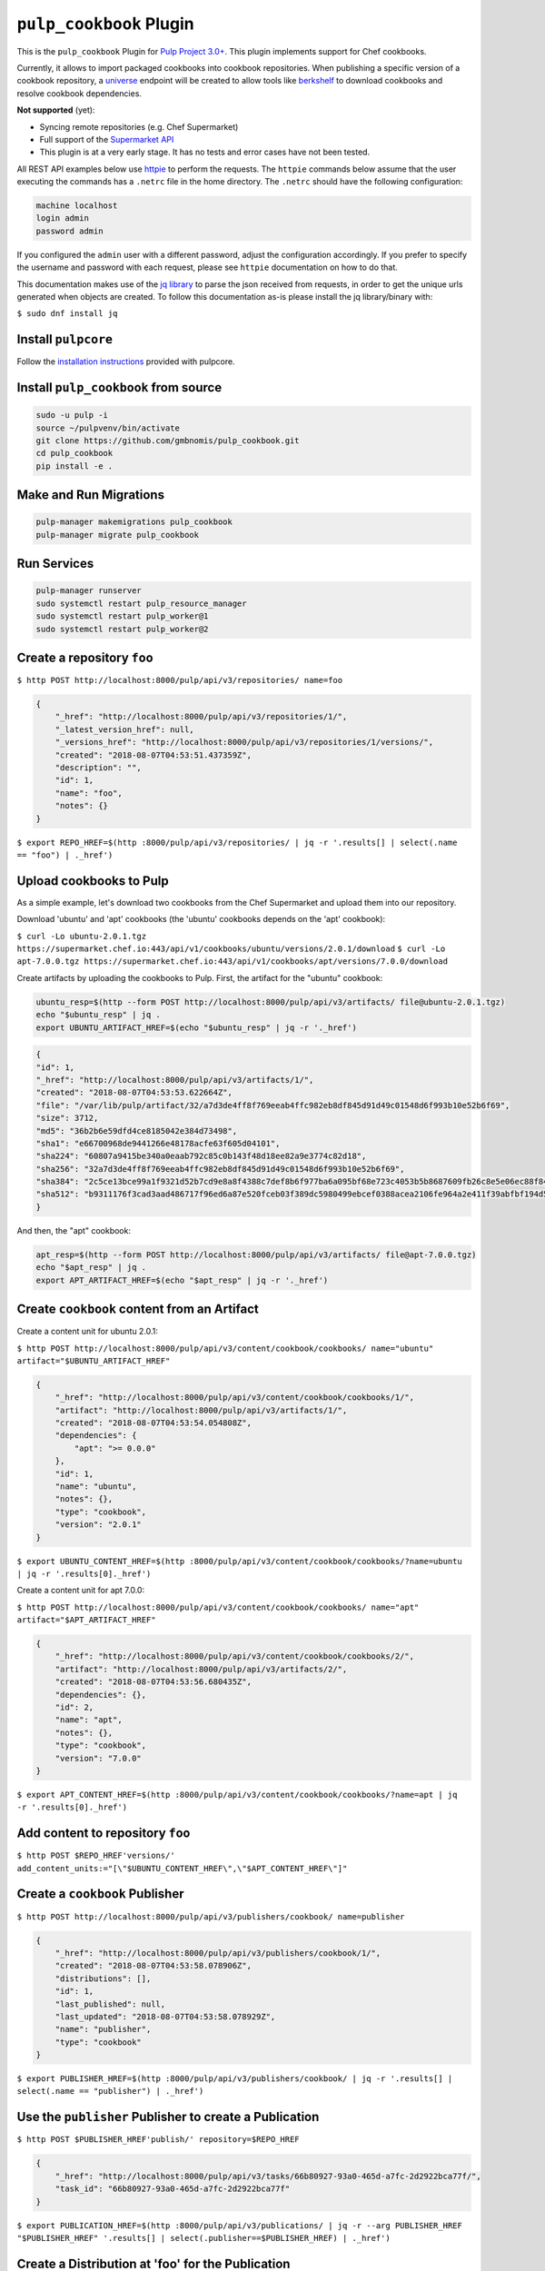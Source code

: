 ``pulp_cookbook`` Plugin
========================

This is the ``pulp_cookbook`` Plugin for `Pulp Project 3.0+
<https://pypi.python.org/pypi/pulpcore/>`__. This plugin implements
support for Chef cookbooks.

Currently, it allows to import packaged cookbooks into cookbook
repositories. When publishing a specific version of a cookbook
repository, a `universe
<https://docs.chef.io/supermarket_api.html#universe>`_ endpoint will
be created to allow tools like `berkshelf
<https://docs.chef.io/berkshelf.html>`_ to download cookbooks and
resolve cookbook dependencies.

**Not supported** (yet):

- Syncing remote repositories (e.g. Chef Supermarket)
- Full support of the `Supermarket API <https://docs.chef.io/supermarket_api.html>`_
- This plugin is at a very early stage. It has no tests and error cases have not
  been tested.

All REST API examples below use `httpie <https://httpie.org/doc>`__ to perform
the requests. The ``httpie`` commands below assume that the user executing the
commands has a ``.netrc`` file in the home directory. The ``.netrc`` should have
the following configuration:

.. code:: text

    machine localhost
    login admin
    password admin

If you configured the ``admin`` user with a different password, adjust the
configuration accordingly. If you prefer to specify the username and password
with each request, please see ``httpie`` documentation on how to do that.

This documentation makes use of the `jq library
<https://stedolan.github.io/jq/>`_ to parse the json received from requests, in
order to get the unique urls generated when objects are created. To follow this
documentation as-is please install the jq library/binary with:

``$ sudo dnf install jq``


Install ``pulpcore``
--------------------

Follow the `installation
instructions <https://docs.pulpproject.org/en/3.0/nightly/installation/instructions.html>`__
provided with pulpcore.

Install ``pulp_cookbook`` from source
-------------------------------------

.. code-block:: bash

   sudo -u pulp -i
   source ~/pulpvenv/bin/activate
   git clone https://github.com/gmbnomis/pulp_cookbook.git
   cd pulp_cookbook
   pip install -e .

Make and Run Migrations
-----------------------

.. code-block:: bash

   pulp-manager makemigrations pulp_cookbook
   pulp-manager migrate pulp_cookbook

Run Services
------------

.. code-block:: bash

   pulp-manager runserver
   sudo systemctl restart pulp_resource_manager
   sudo systemctl restart pulp_worker@1
   sudo systemctl restart pulp_worker@2

Create a repository ``foo``
---------------------------

``$ http POST http://localhost:8000/pulp/api/v3/repositories/ name=foo``

.. code:: json

    {
        "_href": "http://localhost:8000/pulp/api/v3/repositories/1/",
        "_latest_version_href": null,
        "_versions_href": "http://localhost:8000/pulp/api/v3/repositories/1/versions/",
        "created": "2018-08-07T04:53:51.437359Z",
        "description": "",
        "id": 1,
        "name": "foo",
        "notes": {}
    }

``$ export REPO_HREF=$(http :8000/pulp/api/v3/repositories/ | jq -r '.results[] | select(.name == "foo") | ._href')``

Upload cookbooks to Pulp
------------------------

As a simple example, let's download two cookbooks from the Chef Supermarket and
upload them into our repository.

Download 'ubuntu' and 'apt' cookbooks (the 'ubuntu' cookbooks depends on the
'apt' cookbook):

``$ curl -Lo ubuntu-2.0.1.tgz https://supermarket.chef.io:443/api/v1/cookbooks/ubuntu/versions/2.0.1/download``
``$ curl -Lo apt-7.0.0.tgz https://supermarket.chef.io:443/api/v1/cookbooks/apt/versions/7.0.0/download``


Create artifacts by uploading the cookbooks to Pulp. First, the artifact for the
"ubuntu" cookbook:

.. code:: bash

    ubuntu_resp=$(http --form POST http://localhost:8000/pulp/api/v3/artifacts/ file@ubuntu-2.0.1.tgz)
    echo "$ubuntu_resp" | jq .
    export UBUNTU_ARTIFACT_HREF=$(echo "$ubuntu_resp" | jq -r '._href')


.. code:: json

    {
    "id": 1,
    "_href": "http://localhost:8000/pulp/api/v3/artifacts/1/",
    "created": "2018-08-07T04:53:53.622664Z",
    "file": "/var/lib/pulp/artifact/32/a7d3de4ff8f769eeab4ffc982eb8df845d91d49c01548d6f993b10e52b6f69",
    "size": 3712,
    "md5": "36b2b6e59dfd4ce8185042e384d73498",
    "sha1": "e66700968de9441266e48178acfe63f605d04101",
    "sha224": "60807a9415be340a0eaab792c85c0b143f48d18ee82a9e3774c82d18",
    "sha256": "32a7d3de4ff8f769eeab4ffc982eb8df845d91d49c01548d6f993b10e52b6f69",
    "sha384": "2c5ce13bce99a1f9321d52b7cd9e8a8f4388c7def8b6f977ba6a095bf68e723c4053b5b8687609fb26c8e5e06ec88f84",
    "sha512": "b9311176f3cad3aad486717f96ed6a87e520fceb03f389dc5980499ebcef0388acea2106fe964a2e411f39abfbf194d56b96825d7befaef7d3ebbeeb0f5b4c6c"
    }

And then, the "apt" cookbook:

.. code:: bash

    apt_resp=$(http --form POST http://localhost:8000/pulp/api/v3/artifacts/ file@apt-7.0.0.tgz)
    echo "$apt_resp" | jq .
    export APT_ARTIFACT_HREF=$(echo "$apt_resp" | jq -r '._href')

Create ``cookbook`` content from an Artifact
--------------------------------------------

Create a content unit for ubuntu 2.0.1:

``$ http POST http://localhost:8000/pulp/api/v3/content/cookbook/cookbooks/ name="ubuntu" artifact="$UBUNTU_ARTIFACT_HREF"``

.. code:: json

    {
        "_href": "http://localhost:8000/pulp/api/v3/content/cookbook/cookbooks/1/",
        "artifact": "http://localhost:8000/pulp/api/v3/artifacts/1/",
        "created": "2018-08-07T04:53:54.054808Z",
        "dependencies": {
            "apt": ">= 0.0.0"
        },
        "id": 1,
        "name": "ubuntu",
        "notes": {},
        "type": "cookbook",
        "version": "2.0.1"
    }

``$ export UBUNTU_CONTENT_HREF=$(http :8000/pulp/api/v3/content/cookbook/cookbooks/?name=ubuntu | jq -r '.results[0]._href')``

Create a content unit for apt 7.0.0:

``$ http POST http://localhost:8000/pulp/api/v3/content/cookbook/cookbooks/ name="apt" artifact="$APT_ARTIFACT_HREF"``

.. code:: json

    {
        "_href": "http://localhost:8000/pulp/api/v3/content/cookbook/cookbooks/2/",
        "artifact": "http://localhost:8000/pulp/api/v3/artifacts/2/",
        "created": "2018-08-07T04:53:56.680435Z",
        "dependencies": {},
        "id": 2,
        "name": "apt",
        "notes": {},
        "type": "cookbook",
        "version": "7.0.0"
    }

``$ export APT_CONTENT_HREF=$(http :8000/pulp/api/v3/content/cookbook/cookbooks/?name=apt | jq -r '.results[0]._href')``


Add content to repository ``foo``
---------------------------------

``$ http POST $REPO_HREF'versions/' add_content_units:="[\"$UBUNTU_CONTENT_HREF\",\"$APT_CONTENT_HREF\"]"``


Create a ``cookbook`` Publisher
-------------------------------

``$ http POST http://localhost:8000/pulp/api/v3/publishers/cookbook/ name=publisher``


.. code:: json

    {
        "_href": "http://localhost:8000/pulp/api/v3/publishers/cookbook/1/",
        "created": "2018-08-07T04:53:58.078906Z",
        "distributions": [],
        "id": 1,
        "last_published": null,
        "last_updated": "2018-08-07T04:53:58.078929Z",
        "name": "publisher",
        "type": "cookbook"
    }

``$ export PUBLISHER_HREF=$(http :8000/pulp/api/v3/publishers/cookbook/ | jq -r '.results[] | select(.name == "publisher") | ._href')``


Use the ``publisher`` Publisher to create a Publication
-------------------------------------------------------

``$ http POST $PUBLISHER_HREF'publish/' repository=$REPO_HREF``

.. code:: json

    {
        "_href": "http://localhost:8000/pulp/api/v3/tasks/66b80927-93a0-465d-a7fc-2d2922bca77f/",
        "task_id": "66b80927-93a0-465d-a7fc-2d2922bca77f"
    }

``$ export PUBLICATION_HREF=$(http :8000/pulp/api/v3/publications/ | jq -r --arg PUBLISHER_HREF "$PUBLISHER_HREF" '.results[] | select(.publisher==$PUBLISHER_HREF) | ._href')``

Create a Distribution at 'foo' for the Publication
--------------------------------------------------

``$ http POST http://localhost:8000/pulp/api/v3/distributions/ name='baz' base_path='foo' publication=$PUBLICATION_HREF``

.. code:: json

    {
        "_href": "http://localhost:8000/pulp/api/v3/distributions/1/",
        "base_path": "foo",
        "base_url": "localhost:8000/pulp/content/foo",
        "created": "2018-08-07T04:54:00.015113Z",
        "id": 1,
        "name": "baz",
        "publication": "http://localhost:8000/pulp/api/v3/publications/1/",
        "publisher": null,
        "repository": null
    }

You can have a look at the published "universe" metadata now:

``$ http http://localhost:8000/pulp_cookbook/market/foo/universe``

.. code:: json

    {
        "apt": {
            "7.0.0": {
                "dependencies": {},
                "download_url": "http://localhost:8000/pulp/content/foo/cookbook_files/apt/7_0_0/apt-7.0.0.tar.gz",
                "location_path": "http://localhost:8000/pulp/content/foo/cookbook_files/apt/7_0_0/apt-7.0.0.tar.gz",
                "location_type": "uri"
            }
        },
        "ubuntu": {
            "2.0.1": {
                "dependencies": {
                    "apt": ">= 0.0.0"
                },
                "download_url": "http://localhost:8000/pulp/content/foo/cookbook_files/ubuntu/2_0_1/ubuntu-2.0.1.tar.gz",
                "location_path": "http://localhost:8000/pulp/content/foo/cookbook_files/ubuntu/2_0_1/ubuntu-2.0.1.tar.gz",
                "location_type": "uri"
            }
        }
    }


Use Berkshelf with the published repo
-------------------------------------

Create a Berksfile with the following content:


.. code:: ruby

   source 'http://localhost:8000/pulp_cookbook/market/foo'

   cookbook 'ubuntu'


``$ berks install``

.. code:: ruby

   Resolving cookbook dependencies...
   Fetching cookbook index from http://localhost:8000/pulp_cookbook/market/foo...
   Installing apt (7.0.0) from http://localhost:8000/pulp_cookbook/market/foo ([uri] http://localhost:8000/pulp/content/foo/cookbook_files/apt/7_0_0/apt-7.0.0.tar.gz)
   Installing ubuntu (2.0.1) from http://localhost:8000/pulp_cookbook/market/foo ([uri] http://localhost:8000/pulp/content/foo/cookbook_files/ubuntu/2_0_1/ubuntu-2.0.1.tar.gz)
